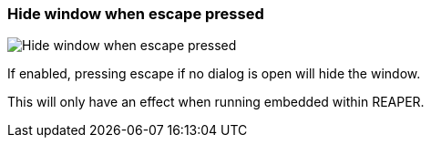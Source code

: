 ifdef::pdf-theme[[[settings-hide-window-when-escape-pressed,Hide window when escape pressed]]]
ifndef::pdf-theme[[[settings-hide-window-when-escape-pressed,Hide window when escape pressed]]]
=== Hide window when escape pressed

image::generated/screenshots/elements/settings/hide-window-when-escape-pressed.png[Hide window when escape pressed]

If enabled, pressing escape if no dialog is open will hide the window.

This will only have an effect when running embedded within REAPER.

